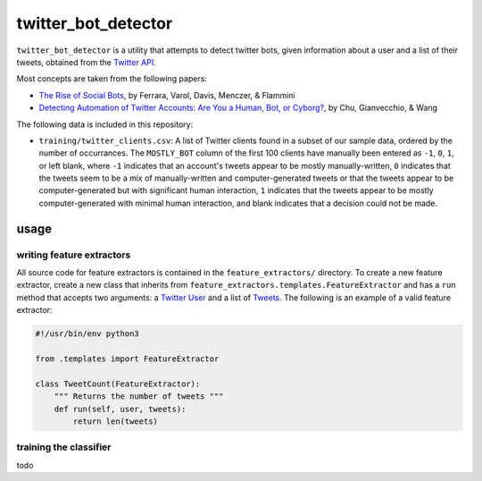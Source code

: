 twitter_bot_detector
====================

``twitter_bot_detector`` is a utility that attempts to detect twitter bots,
given information about a user and a list of their tweets, obtained from the
`Twitter API <https://dev.twitter.com/overview/api>`_.

Most concepts are taken from the following papers:

* `The Rise of Social Bots <https://arxiv.org/pdf/1407.5225.pdf>`_, by Ferrara,
  Varol, Davis, Menczer, & Flammini
* `Detecting Automation of Twitter Accounts: Are You a Human, Bot, or Cyborg?
  <http://ieeexplore.ieee.org/document/6280553/?arnumber=6280553>`_, by Chu,
  Gianvecchio, & Wang

The following data is included in this repository:

* ``training/twitter_clients.csv``: A list of Twitter clients found in a subset
  of our sample data, ordered by the number of occurrances. The ``MOSTLY_BOT``
  column of the first 100 clients have manually been entered as ``-1``, ``0``,
  ``1``, or left blank, where ``-1`` indicates that an account's tweets appear
  to be mostly manually-written, ``0`` indicates that the tweets seem to be a
  mix of manually-written and computer-generated tweets or that the tweets
  appear to be computer-generated but with significant human interaction, ``1``
  indicates that the tweets appear to be mostly computer-generated with minimal
  human interaction, and blank indicates that a decision could not be made.

usage
-----

writing feature extractors
~~~~~~~~~~~~~~~~~~~~~~~~~~

All source code for feature extractors is contained in the
``feature_extractors/`` directory. To create a new feature extractor, create a
new class that inherits from ``feature_extractors.templates.FeatureExtractor``
and has a ``run`` method that accepts two arguments: a `Twitter User
<https://dev.twitter.com/overview/api/users>`_ and a list of `Tweets
<https://dev.twitter.com/overview/api/tweets>`_. The following is an example of
a valid feature extractor:

.. code-block:: python

    #!/usr/bin/env python3

    from .templates import FeatureExtractor

    class TweetCount(FeatureExtractor):
        """ Returns the number of tweets """
        def run(self, user, tweets):
            return len(tweets)

..

training the classifier
~~~~~~~~~~~~~~~~~~~~~~~

todo

